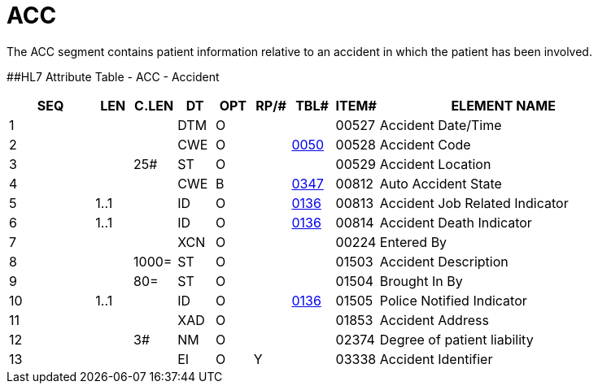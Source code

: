 = ACC
:render_as: Level3
:v291_section: 6.5.9

The ACC segment contains patient information relative to an accident in which the patient has been involved.

[#ACC .anchor]####HL7 Attribute Table _-_ ACC - Accident

[width="100%",cols="14%,6%,7%,6%,6%,6%,7%,7%,41%",options="header",]

|===

|SEQ |LEN |C.LEN |DT |OPT |RP/# |TBL# |ITEM# |ELEMENT NAME

|1 | | |DTM |O | | |00527 |Accident Date/Time

|2 | | |CWE |O | |file:///E:\V2\V29_CH02C_Tables.docx#HL70050[0050] |00528 |Accident Code

|3 | |25# |ST |O | | |00529 |Accident Location

|4 | | |CWE |B | |file:///E:\V2\V29_CH02C_Tables.docx#HL70347[0347] |00812 |Auto Accident State

|5 |1..1 | |ID |O | |file:///E:\V2\V29_CH02C_Tables.docx#HL70136[0136] |00813 |Accident Job Related Indicator

|6 |1..1 | |ID |O | |file:///E:\V2\V29_CH02C_Tables.docx#HL70136[0136] |00814 |Accident Death Indicator

|7 | | |XCN |O | | |00224 |Entered By

|8 | |1000= |ST |O | | |01503 |Accident Description

|9 | |80= |ST |O | | |01504 |Brought In By

|10 |1..1 | |ID |O | |file:///E:\V2\V29_CH02C_Tables.docx#HL70136[0136] |01505 |Police Notified Indicator

|11 | | |XAD |O | | |01853 |Accident Address

|12 | |3# |NM |O | | |02374 |Degree of patient liability

|13 | | |EI |O |Y | |03338 |Accident Identifier

|===

